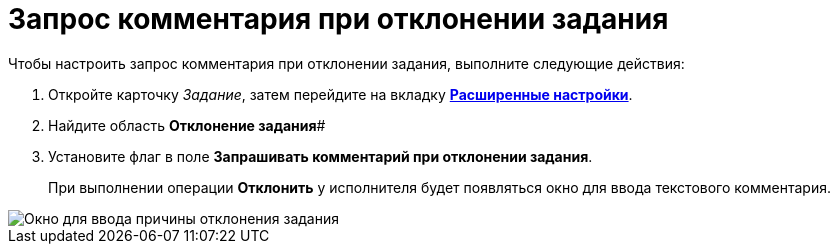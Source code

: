 = Запрос комментария при отклонении задания

.Чтобы настроить запрос комментария при отклонении задания, выполните следующие действия:
. Откройте карточку _Задание_, затем перейдите на вкладку xref:Tcard_settings_extra.adoc[*Расширенные настройки*].
. Найдите область *Отклонение задания*#
. Установите флаг в поле *Запрашивать комментарий при отклонении задания*.
+
При выполнении операции *Отклонить* у исполнителя будет появляться окно для ввода текстового комментария.

image::Tcard_reject_reason.png[Окно для ввода причины отклонения задания]
